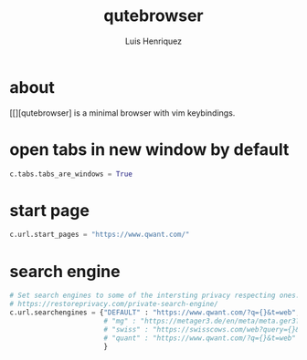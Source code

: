 #+title: qutebrowser
#+author: Luis Henriquez
#+property: header-args :tangle ~/.config/qutebrowser/config.py

* about
:PROPERTIES:
:ID:       6ea6075e-1826-4f4d-ad2c-4dc2a788efc5
:END:

[[][qutebrowser] is a minimal browser with vim keybindings.

* open tabs in new window by default
:PROPERTIES:
:ID:       1034e7aa-073b-41d1-9209-11010fe729fd
:END:

#+begin_src python
c.tabs.tabs_are_windows = True
#+end_src

* start page
:PROPERTIES:
:ID:       70f3a021-7e19-4883-839d-388cd0df8ebc
:END:

#+begin_src python
c.url.start_pages = "https://www.qwant.com/"
#+end_src

* search engine
:PROPERTIES:
:ID:       c416faa3-f538-4e7e-ab69-039b1296829f
:END:

#+begin_src python
# Set search engines to some of the intersting privacy respecting ones.
# https://restoreprivacy.com/private-search-engine/
c.url.searchengines = {"DEFAULT" : "https://www.qwant.com/?q={}&t=web",
                       # "mg" : "https://metager3.de/en/meta/meta.ger3?eingabe={}&submit-query=&focus=web&s=&f=&m=",
                       # "swiss" : "https://swisscows.com/web?query={}&region=en-US"
                       # "quant" : "https://www.qwant.com/?q={}&t=web"
                       }
#+end_src
